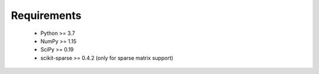 Requirements
============

    - Python >= 3.7
    - NumPy >= 1.15
    - SciPy >= 0.19
    - scikit-sparse >= 0.4.2 (only for sparse matrix support) 

